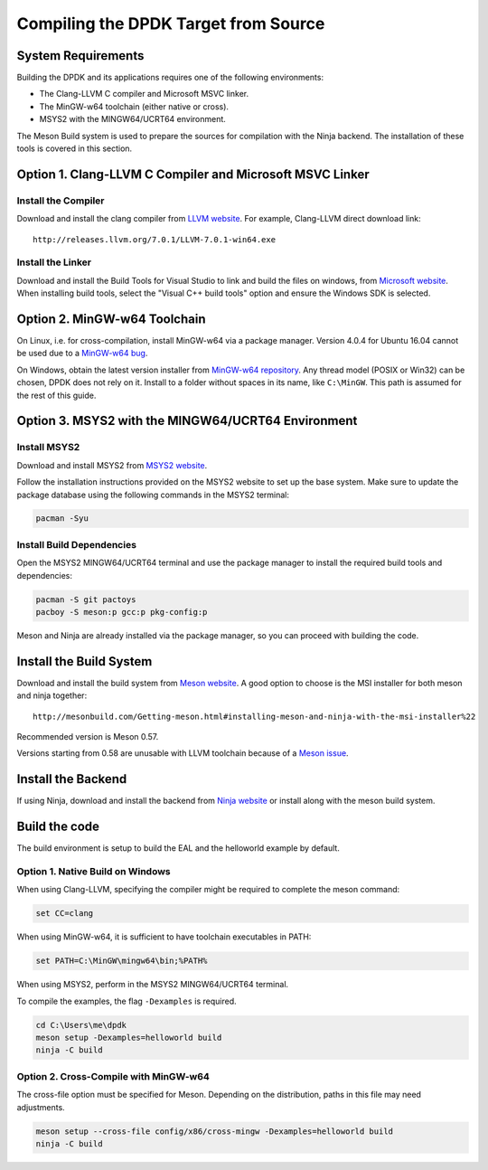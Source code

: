..  SPDX-License-Identifier: BSD-3-Clause
    Copyright(c) 2019 Intel Corporation.

Compiling the DPDK Target from Source
=====================================

System Requirements
-------------------

Building the DPDK and its applications requires one of the following
environments:

* The Clang-LLVM C compiler and Microsoft MSVC linker.
* The MinGW-w64 toolchain (either native or cross).
* MSYS2 with the MINGW64/UCRT64 environment.

The Meson Build system is used to prepare the sources for compilation
with the Ninja backend.
The installation of these tools is covered in this section.


Option 1. Clang-LLVM C Compiler and Microsoft MSVC Linker
---------------------------------------------------------

Install the Compiler
~~~~~~~~~~~~~~~~~~~~

Download and install the clang compiler from
`LLVM website <http://releases.llvm.org/download.html>`_.
For example, Clang-LLVM direct download link::

	http://releases.llvm.org/7.0.1/LLVM-7.0.1-win64.exe


Install the Linker
~~~~~~~~~~~~~~~~~~

Download and install the Build Tools for Visual Studio to link and build the
files on windows,
from `Microsoft website <https://visualstudio.microsoft.com/downloads>`_.
When installing build tools, select the "Visual C++ build tools" option
and ensure the Windows SDK is selected.


Option 2. MinGW-w64 Toolchain
-----------------------------

On Linux, i.e. for cross-compilation, install MinGW-w64 via a package manager.
Version 4.0.4 for Ubuntu 16.04 cannot be used due to a
`MinGW-w64 bug <https://sourceforge.net/p/mingw-w64/bugs/562/>`_.

On Windows, obtain the latest version installer from
`MinGW-w64 repository <https://sourceforge.net/projects/mingw-w64/files/>`_.
Any thread model (POSIX or Win32) can be chosen, DPDK does not rely on it.
Install to a folder without spaces in its name, like ``C:\MinGW``.
This path is assumed for the rest of this guide.


Option 3. MSYS2 with the MINGW64/UCRT64 Environment
---------------------------------------------------

Install MSYS2
~~~~~~~~~~~~~

Download and install MSYS2 from
`MSYS2 website <https://www.msys2.org>`_.

Follow the installation instructions provided on the MSYS2 website
to set up the base system.
Make sure to update the package database using the
following commands in the MSYS2 terminal:

.. code-block:: console

    pacman -Syu

Install Build Dependencies
~~~~~~~~~~~~~~~~~~~~~~~~~~

Open the MSYS2 MINGW64/UCRT64 terminal and use the package manager
to install the required build tools and dependencies:

.. code-block:: console

    pacman -S git pactoys
    pacboy -S meson:p gcc:p pkg-config:p

Meson and Ninja are already installed via the package manager,
so you can proceed with building the code.


Install the Build System
------------------------

Download and install the build system from
`Meson website <http://mesonbuild.com/Getting-meson.html>`_.
A good option to choose is the MSI installer for both meson and ninja together::

	http://mesonbuild.com/Getting-meson.html#installing-meson-and-ninja-with-the-msi-installer%22

Recommended version is Meson 0.57.

Versions starting from 0.58 are unusable with LLVM toolchain
because of a `Meson issue <https://github.com/mesonbuild/meson/issues/8981>`_.


Install the Backend
-------------------

If using Ninja, download and install the backend from
`Ninja website <https://ninja-build.org/>`_ or
install along with the meson build system.

Build the code
--------------

The build environment is setup to build the EAL and the helloworld example by
default.

Option 1. Native Build on Windows
~~~~~~~~~~~~~~~~~~~~~~~~~~~~~~~~~

When using Clang-LLVM, specifying the compiler might be required to complete
the meson command:

.. code-block:: console

    set CC=clang

When using MinGW-w64, it is sufficient to have toolchain executables in PATH:

.. code-block:: console

    set PATH=C:\MinGW\mingw64\bin;%PATH%

When using MSYS2, perform in the MSYS2 MINGW64/UCRT64 terminal.

To compile the examples, the flag ``-Dexamples`` is required.

.. code-block:: console

    cd C:\Users\me\dpdk
    meson setup -Dexamples=helloworld build
    ninja -C build

Option 2. Cross-Compile with MinGW-w64
~~~~~~~~~~~~~~~~~~~~~~~~~~~~~~~~~~~~~~

The cross-file option must be specified for Meson.
Depending on the distribution, paths in this file may need adjustments.

.. code-block:: console

    meson setup --cross-file config/x86/cross-mingw -Dexamples=helloworld build
    ninja -C build
